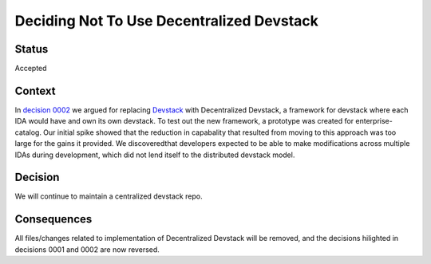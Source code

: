 Deciding Not To Use Decentralized Devstack
##########################################


Status
******

Accepted

Context
*******

In `decision 0002`_ we argued for replacing `Devstack`_ with Decentralized Devstack, a framework for devstack where each IDA would have and own its own devstack. To test out the new framework, a prototype was created for enterprise-catalog. Our initial spike showed that the reduction in capabality that resulted from moving to this approach was too large for the gains it provided. We discoveredthat developers expected to be able to make modifications across multiple IDAs during development, which did not lend itself to the distributed devstack model.

Decision
********

We will continue to maintain a centralized devstack repo.


Consequences
************

All files/changes related to implementation of Decentralized Devstack will be removed, and the decisions hilighted in decisions 0001 and 0002 are now reversed.

.. _Devstack: https://github.com/edx/devstack
.. _decision 0002: https://open-edx-proposals.readthedocs.io/en/latest/oep-0005/decisions/0002-why-decentralized-devstack.html

